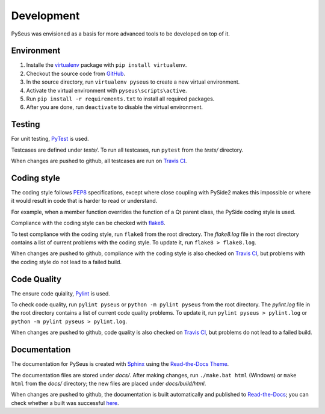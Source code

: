Development
===========

PySeus was envisioned as a basis for more advanced tools to be developed on 
top of it.

Environment
-----------

1. Installe the `virtualenv <https://virtualenv.pypa.io/en/latest/>`_ package
   with ``pip install virtualenv``.

2. Checkout the source code from `GitHub <https://github.com/calmer/PySEUS>`_.

3. In the source directory, run ``virtualenv pyseus`` to create a new virtual
   environment.

4. Activate the virtual environment with ``pyseus\scripts\active``.

5. Run ``pip install -r requirements.txt`` to install all required packages.

6. After you are done, run ``deactivate`` to disable the virtual environment.

Testing
-------

For unit testing, `PyTest <https://pypi.org/project/pytest/>`_ is used.

Testcases are defined under *tests/*. To run all testcases, run ``pytest``
from the *tests/* directory.

When changes are pushed to github, all testcases are run on
`Travis CI <https://travis-ci.org/calmer/PySEUS>`_.


Coding style
------------

The coding style follows `PEP8 <https://www.python.org/dev/peps/pep-0008/>`_
specifications, except where close coupling with PySide2 makes this impossible
or where it would result in code that is harder to read or understand.

For example, when a member function overrides the function of a Qt parent
class, the PySide coding style is used.

Compliance with the coding style can be checked with
`flake8 <https://pypi.org/project/flake8/>`_.

To test compliance with the coding style, run ``flake8`` from the root
directory. The *flake8.log* file in the root directory contains a list of 
current problems with the coding style. To update it, run 
``flake8 > flake8.log``.

When changes are pushed to github, compliance with the coding style is also
checked on `Travis CI <https://travis-ci.org/calmer/PySEUS>`_, but problems 
with the coding style do not lead to a failed build.


Code Quality
------------

The ensure code quiality, `Pylint <https://www.pylint.org/>`_ is used.

To check code quality, run ``pylint pyseus`` or ``python -m pylint pyseus`` 
from the root directory. The *pylint.log* file in the root directory contains 
a list of current code quality problems. To update it, run 
``pylint pyseus > pylint.log`` or ``python -m pylint pyseus > pylint.log``.

When changes are pushed to github, code quality is also checked on 
`Travis CI <https://travis-ci.org/calmer/PySEUS>`_, but problems do not lead 
to a failed build.


Documentation
-------------

The documentation for PySeus is created with
`Sphinx <http://www.sphinx-doc.org>`_ using the `Read-the-Docs Theme 
<https://sphinx-rtd-theme.readthedocs.io/en/stable/index.html>`_.

The documentation files are stored under *docs/*. After making changes, run
``./make.bat html`` (Windows) or ``make html`` from the *docs/* directory;
the new files are placed under *docs/build/html*.

When changes are pushed to github, the documentation is built automatically
and published to `Read-the-Docs <https://pyseus.readthedocs.io/en/latest/>`_;
you can check whether a built was successful `here 
<https://readthedocs.org/projects/pyseus/builds/>`_.
